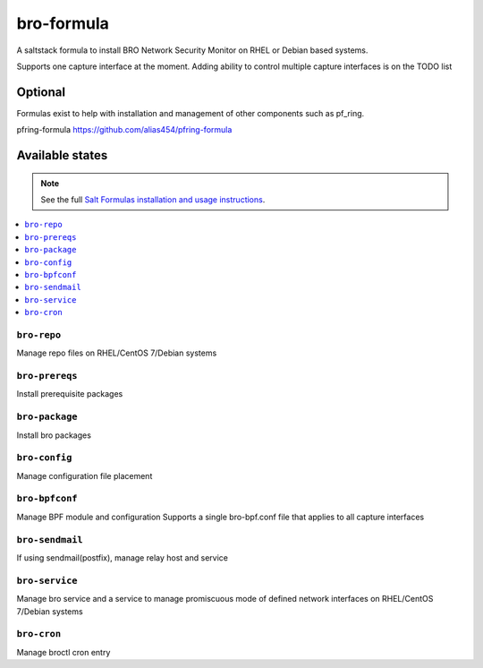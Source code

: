 ================
bro-formula
================

A saltstack formula to install BRO Network Security Monitor on RHEL or Debian based systems.

Supports one capture interface at the moment. Adding ability to control multiple capture interfaces is on the TODO list

Optional
================

Formulas exist to help with installation and management of
other components such as pf_ring.

pfring-formula
https://github.com/alias454/pfring-formula


Available states
================

.. note::

    See the full `Salt Formulas installation and usage instructions
    <http://docs.saltstack.com/en/latest/topics/development/conventions/formulas.html>`_.

.. contents::
    :local:

``bro-repo``
------------
Manage repo files on RHEL/CentOS 7/Debian systems

``bro-prereqs``
------------
Install prerequisite packages

``bro-package``
------------
Install bro packages

``bro-config``
------------
Manage configuration file placement

``bro-bpfconf``
------------
Manage BPF module and configuration
Supports a single bro-bpf.conf file that applies to all capture interfaces

``bro-sendmail``
------------
If using sendmail(postfix), manage relay host and service

``bro-service``
------------
Manage bro service and a service to manage promiscuous mode of defined network interfaces on RHEL/CentOS 7/Debian systems

``bro-cron``
------------
Manage broctl cron entry
